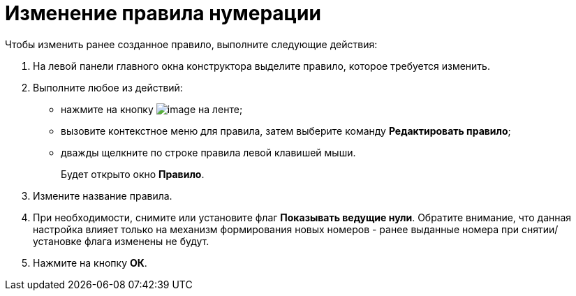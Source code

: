 = Изменение правила нумерации

Чтобы изменить ранее созданное правило, выполните следующие действия:

. На левой панели главного окна конструктора выделите правило, которое требуется изменить.
. Выполните любое из действий:
* нажмите на кнопку image:buttons/num_Change_green_pencil.png[image] на ленте;
* вызовите контекстное меню для правила, затем выберите команду *Редактировать правило*;
* дважды щелкните по строке правила левой клавишей мыши.
+
Будет открыто окно *Правило*.
. Измените название правила.
. При необходимости, снимите или установите флаг *Показывать ведущие нули*. Обратите внимание, что данная настройка влияет только на механизм формирования новых номеров - ранее выданные номера при снятии/установке флага изменены не будут.
. Нажмите на кнопку *ОК*.
